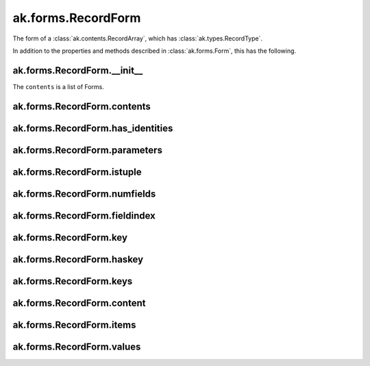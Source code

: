 ak.forms.RecordForm
-------------------

The form of a :class:`ak.contents.RecordArray`, which has :class:`ak.types.RecordType`.

In addition to the properties and methods described in :class:`ak.forms.Form`,
this has the following.

ak.forms.RecordForm.__init__
============================

.. py:method:: ak.forms.RecordForm.__init__(contents, has_identities=False, parameters=None)

The ``contents`` is a list of Forms.

ak.forms.RecordForm.contents
============================

.. py:attribute:: ak.forms.RecordForm.contents

ak.forms.RecordForm.has_identities
===================================

.. py:attribute:: ak.forms.RecordForm.has_identities

ak.forms.RecordForm.parameters
===============================

.. py:attribute:: ak.forms.RecordForm.parameters

ak.forms.RecordForm.istuple
===========================

.. py:attribute:: ak.forms.RecordForm.istuple

ak.forms.RecordForm.numfields
=============================

.. py:attribute:: ak.forms.RecordForm.numfields

ak.forms.RecordForm.fieldindex
==============================

.. py:method:: ak.forms.RecordForm.fieldindex(key)

ak.forms.RecordForm.key
=======================

.. py:method:: ak.forms.RecordForm.key(fieldindex)

ak.forms.RecordForm.haskey
==========================

.. py:method:: ak.forms.RecordForm.haskey(key)

ak.forms.RecordForm.keys
========================

.. py:method:: ak.forms.RecordForm.keys()

ak.forms.RecordForm.content
===========================

.. py:method:: ak.forms.RecordForm.content(fieldindex)

.. py:method:: ak.forms.RecordForm.content(key)

ak.forms.RecordForm.items
=========================

.. py:method:: ak.forms.RecordForm.items()

ak.forms.RecordForm.values
==========================

.. py:method:: ak.forms.RecordForm.values()

